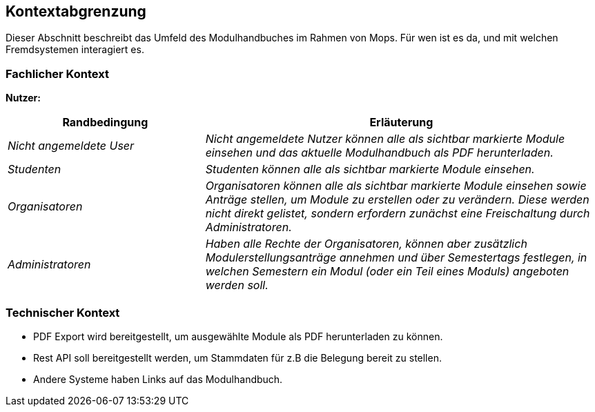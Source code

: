 [[section-system-scope-and-context]]
== Kontextabgrenzung

Dieser Abschnitt beschreibt das Umfeld des Modulhandbuches im Rahmen von Mops.
Für wen ist es da, und mit welchen Fremdsystemen interagiert es.


=== Fachlicher Kontext

*Nutzer:*
[cols="1,2" options="header"]
|===
|Randbedingung |Erläuterung
| _Nicht angemeldete User_ | _Nicht angemeldete Nutzer können alle als sichtbar markierte Module einsehen und das aktuelle Modulhandbuch als PDF herunterladen._
| _Studenten_ | _Studenten können alle als sichtbar markierte Module einsehen._
| _Organisatoren_ | _Organisatoren können alle als sichtbar markierte Module einsehen sowie Anträge stellen, um Module zu erstellen oder zu verändern.
Diese werden nicht direkt gelistet, sondern erfordern zunächst eine Freischaltung durch Administratoren._
| _Administratoren_ | _Haben alle Rechte der Organisatoren, können aber zusätzlich Modulerstellungsanträge annehmen und über Semestertags festlegen, in welchen Semestern ein Modul (oder ein Teil eines Moduls) angeboten werden soll._
|===


=== Technischer Kontext

- PDF Export wird bereitgestellt, um ausgewählte Module als PDF herunterladen zu können.
- Rest API soll bereitgestellt werden, um Stammdaten für z.B die Belegung bereit zu stellen.
- Andere Systeme haben Links auf das Modulhandbuch.

